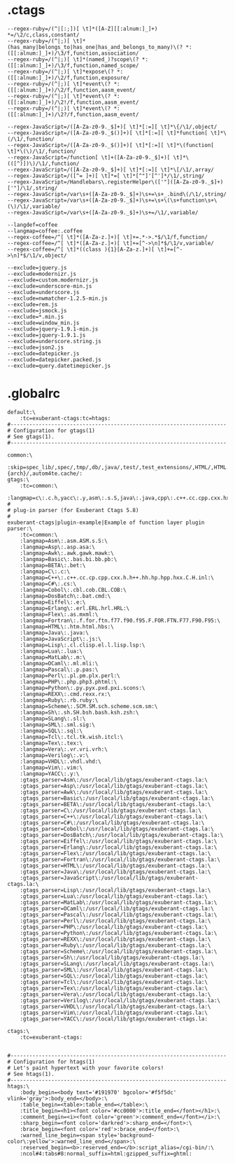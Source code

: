 * .ctags
#+begin_src shell
--regex-ruby=/(^|[:;])[ \t]*([A-Z][[:alnum:]_]+) *=/\2/c,class,constant/
--regex-ruby=/(^|;)[ \t]*(has_many|belongs_to|has_one|has_and_belongs_to_many)\(? *:([[:alnum:]_]+)/\3/f,function,association/
--regex-ruby=/(^|;)[ \t]*(named_)?scope\(? *:([[:alnum:]_]+)/\3/f,function,named_scope/
--regex-ruby=/(^|;)[ \t]*expose\(? *:([[:alnum:]_]+)/\2/f,function,exposure/
--regex-ruby=/(^|;)[ \t]*event\(? *:([[:alnum:]_]+)/\2/f,function,aasm_event/
--regex-ruby=/(^|;)[ \t]*event\(? *:([[:alnum:]_]+)/\2!/f,function,aasm_event/
--regex-ruby=/(^|;)[ \t]*event\(? *:([[:alnum:]_]+)/\2?/f,function,aasm_event/

--regex-JavaScript=/([A-Za-z0-9._$]+)[ \t]*[:=][ \t]*\{/\1/,object/
--regex-JavaScript=/([A-Za-z0-9._$()]+)[ \t]*[:=][ \t]*function[ \t]*\(/\1/,function/
--regex-JavaScript=/([A-Za-z0-9._$()]+)[ \t]*[:=][ \t]*\(function[ \t]*\(\)/\1/,function/
--regex-JavaScript=/function[ \t]+([A-Za-z0-9._$]+)[ \t]*\(([^)])\)/\1/,function/
--regex-JavaScript=/([A-Za-z0-9._$]+)[ \t]*[:=][ \t]*\[/\1/,array/
--regex-JavaScript=/([^= ]+)[ \t]*=[ \t]*[^"]'[^']*/\1/,string/
--regex-JavaScript=/Handlebars\.registerHelper\(['"]([A-Za-z0-9._$]+)['"]/\1/,string/
--regex-JavaScript=/var\s+([A-Za-z0-9._$]+)\s+=\s+_.bind\(/\1/,string/
--regex-JavaScript=/var\s+([A-Za-z0-9._$]+)\s+=\s+\(\s+function\s+\(\)/\1/,variable/
--regex-JavaScript=/var\s+([A-Za-z0-9._$]+)\s+=/\1/,variable/

--langdef=coffee
--langmap=coffee:.coffee
--regex-coffee=/^[ \t]*([A-Za-z.]+)[ \t]+=.*->.*$/\1/f,function/
--regex-coffee=/^[ \t]*([A-Za-z.]+)[ \t]+=[^->\n]*$/\1/v,variable/
--regex-coffee=/^[ \t]*((class ){1}[A-Za-z.]+)[ \t]+=[^->\n]*$/\1/v,object/

--exclude=jquery.js
--exclude=modernizr.js
--exclude=custom.modernizr.js
--exclude=underscore-min.js
--exclude=underscore.js
--exclude=nwmatcher-1.2.5-min.js
--exclude=rem.js
--exclude=jsmock.js
--exclude=*.min.js
--exclude=window_min.js
--exclude=jquery-1.9.1-min.js
--exclude=jquery-1.9.1.js
--exclude=underscore.string.js
--exclude=json2.js
--exclude=datepicker.js
--exclude=datepicker.packed.js
--exclude=query.datetimepicker.js
#+end_src
* .globalrc
#+begin_src shell
default:\
	:tc=exuberant-ctags:tc=htags:
#---------------------------------------------------------------------
# Configuration for gtags(1)
# See gtags(1).
#---------------------------------------------------------------------

common:\
	:skip=spec_lib/,spec/,tmp/,db/,java/,test/,test_extensions/,HTML/,HTML.pub/,tags,TAGS,ID,y.tab.c,y.tab.h,cscope.out,cscope.po.out,cscope.in.out,SCCS/,RCS/,CVS/,CVSROOT/,{arch}/,autom4te.cache/:
gtags:\
	:tc=common:\
	:langmap=c\:.c.h,yacc\:.y,asm\:.s.S,java\:.java,cpp\:.c++.cc.cpp.cxx.hxx.hpp.C.H.inl,php\:.php.php3.phtml:
#
# plug-in parser (for Exuberant Ctags 5.8)
#
exuberant-ctags|plugin-example|Example of function layer plugin parser:\
	:tc=common:\
	:langmap=Asm\:.asm.ASM.s.S:\
	:langmap=Asp\:.asp.asa:\
	:langmap=Awk\:.awk.gawk.mawk:\
	:langmap=Basic\:.bas.bi.bb.pb:\
	:langmap=BETA\:.bet:\
	:langmap=C\:.c:\
	:langmap=C++\:.c++.cc.cp.cpp.cxx.h.h++.hh.hp.hpp.hxx.C.H.inl:\
	:langmap=C#\:.cs:\
	:langmap=Cobol\:.cbl.cob.CBL.COB:\
	:langmap=DosBatch\:.bat.cmd:\
	:langmap=Eiffel\:.e:\
	:langmap=Erlang\:.erl.ERL.hrl.HRL:\
	:langmap=Flex\:.as.mxml:\
	:langmap=Fortran\:.f.for.ftn.f77.f90.f95.F.FOR.FTN.F77.F90.F95:\
	:langmap=HTML\:.htm.html.hbs:\
	:langmap=Java\:.java:\
	:langmap=JavaScript\:.js:\
	:langmap=Lisp\:.cl.clisp.el.l.lisp.lsp:\
	:langmap=Lua\:.lua:\
	:langmap=MatLab\:.m:\
	:langmap=OCaml\:.ml.mli:\
	:langmap=Pascal\:.p.pas:\
	:langmap=Perl\:.pl.pm.plx.perl:\
	:langmap=PHP\:.php.php3.phtml:\
	:langmap=Python\:.py.pyx.pxd.pxi.scons:\
	:langmap=REXX\:.cmd.rexx.rx:\
	:langmap=Ruby\:.rb.ruby:\
	:langmap=Scheme\:.SCM.SM.sch.scheme.scm.sm:\
	:langmap=Sh\:.sh.SH.bsh.bash.ksh.zsh:\
	:langmap=SLang\:.sl:\
	:langmap=SML\:.sml.sig:\
	:langmap=SQL\:.sql:\
	:langmap=Tcl\:.tcl.tk.wish.itcl:\
	:langmap=Tex\:.tex:\
	:langmap=Vera\:.vr.vri.vrh:\
	:langmap=Verilog\:.v:\
	:langmap=VHDL\:.vhdl.vhd:\
	:langmap=Vim\:.vim:\
	:langmap=YACC\:.y:\
	:gtags_parser=Asm\:/usr/local/lib/gtags/exuberant-ctags.la:\
	:gtags_parser=Asp\:/usr/local/lib/gtags/exuberant-ctags.la:\
	:gtags_parser=Awk\:/usr/local/lib/gtags/exuberant-ctags.la:\
	:gtags_parser=Basic\:/usr/local/lib/gtags/exuberant-ctags.la:\
	:gtags_parser=BETA\:/usr/local/lib/gtags/exuberant-ctags.la:\
	:gtags_parser=C\:/usr/local/lib/gtags/exuberant-ctags.la:\
	:gtags_parser=C++\:/usr/local/lib/gtags/exuberant-ctags.la:\
	:gtags_parser=C#\:/usr/local/lib/gtags/exuberant-ctags.la:\
	:gtags_parser=Cobol\:/usr/local/lib/gtags/exuberant-ctags.la:\
	:gtags_parser=DosBatch\:/usr/local/lib/gtags/exuberant-ctags.la:\
	:gtags_parser=Eiffel\:/usr/local/lib/gtags/exuberant-ctags.la:\
	:gtags_parser=Erlang\:/usr/local/lib/gtags/exuberant-ctags.la:\
	:gtags_parser=Flex\:/usr/local/lib/gtags/exuberant-ctags.la:\
	:gtags_parser=Fortran\:/usr/local/lib/gtags/exuberant-ctags.la:\
	:gtags_parser=HTML\:/usr/local/lib/gtags/exuberant-ctags.la:\
	:gtags_parser=Java\:/usr/local/lib/gtags/exuberant-ctags.la:\
	:gtags_parser=JavaScript\:/usr/local/lib/gtags/exuberant-ctags.la:\
	:gtags_parser=Lisp\:/usr/local/lib/gtags/exuberant-ctags.la:\
	:gtags_parser=Lua\:/usr/local/lib/gtags/exuberant-ctags.la:\
	:gtags_parser=MatLab\:/usr/local/lib/gtags/exuberant-ctags.la:\
	:gtags_parser=OCaml\:/usr/local/lib/gtags/exuberant-ctags.la:\
	:gtags_parser=Pascal\:/usr/local/lib/gtags/exuberant-ctags.la:\
	:gtags_parser=Perl\:/usr/local/lib/gtags/exuberant-ctags.la:\
	:gtags_parser=PHP\:/usr/local/lib/gtags/exuberant-ctags.la:\
	:gtags_parser=Python\:/usr/local/lib/gtags/exuberant-ctags.la:\
	:gtags_parser=REXX\:/usr/local/lib/gtags/exuberant-ctags.la:\
	:gtags_parser=Ruby\:/usr/local/lib/gtags/exuberant-ctags.la:\
	:gtags_parser=Scheme\:/usr/local/lib/gtags/exuberant-ctags.la:\
	:gtags_parser=Sh\:/usr/local/lib/gtags/exuberant-ctags.la:\
	:gtags_parser=SLang\:/usr/local/lib/gtags/exuberant-ctags.la:\
	:gtags_parser=SML\:/usr/local/lib/gtags/exuberant-ctags.la:\
	:gtags_parser=SQL\:/usr/local/lib/gtags/exuberant-ctags.la:\
	:gtags_parser=Tcl\:/usr/local/lib/gtags/exuberant-ctags.la:\
	:gtags_parser=Tex\:/usr/local/lib/gtags/exuberant-ctags.la:\
	:gtags_parser=Vera\:/usr/local/lib/gtags/exuberant-ctags.la:\
	:gtags_parser=Verilog\:/usr/local/lib/gtags/exuberant-ctags.la:\
	:gtags_parser=VHDL\:/usr/local/lib/gtags/exuberant-ctags.la:\
	:gtags_parser=Vim\:/usr/local/lib/gtags/exuberant-ctags.la:\
	:gtags_parser=YACC\:/usr/local/lib/gtags/exuberant-ctags.la:

ctags:\
	:tc=exuberant-ctags:


#---------------------------------------------------------------------
# Configuration for htags(1)
# Let's paint hypertext with your favorite colors!
# See htags(1).
#---------------------------------------------------------------------
htags:\
	:body_begin=<body text='#191970' bgcolor='#f5f5dc' vlink='gray'>:body_end=</body>:\
	:table_begin=<table>:table_end=</table>:\
	:title_begin=<h1><font color='#cc0000'>:title_end=</font></h1>:\
	:comment_begin=<i><font color='green'>:comment_end=</font></i>:\
	:sharp_begin=<font color='darkred'>:sharp_end=</font>:\
	:brace_begin=<font color='red'>:brace_end=</font>:\
	:warned_line_begin=<span style='background-color\:yellow'>:warned_line_end=</span>:\
	:reserved_begin=<b>:reserved_end=</b>:script_alias=/cgi-bin/:\
	:ncol#4:tabs#8:normal_suffix=html:gzipped_suffix=ghtml:
#+end_src
